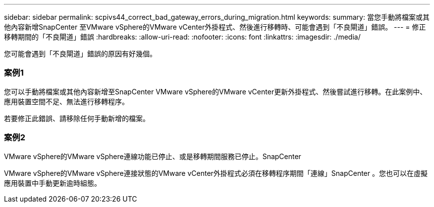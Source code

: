 ---
sidebar: sidebar 
permalink: scpivs44_correct_bad_gateway_errors_during_migration.html 
keywords:  
summary: 當您手動將檔案或其他內容新增SnapCenter 至VMware vSphere的VMware vCenter外掛程式、然後進行移轉時、可能會遇到「不良閘道」錯誤。 
---
= 修正移轉期間的「不良閘道」錯誤
:hardbreaks:
:allow-uri-read: 
:nofooter: 
:icons: font
:linkattrs: 
:imagesdir: ./media/


[role="lead"]
您可能會遇到「不良閘道」錯誤的原因有好幾個。



=== 案例1

您可以手動將檔案或其他內容新增至SnapCenter VMware vSphere的VMware vCenter更新外掛程式、然後嘗試進行移轉。在此案例中、應用裝置空間不足、無法進行移轉程序。

若要修正此錯誤、請移除任何手動新增的檔案。



=== 案例2

VMware vSphere的VMware vSphere連線功能已停止、或是移轉期間服務已停止。SnapCenter

VMware vSphere的VMware vSphere連接狀態的VMware vCenter外掛程式必須在移轉程序期間「連線」SnapCenter 。您也可以在虛擬應用裝置中手動更新逾時組態。
